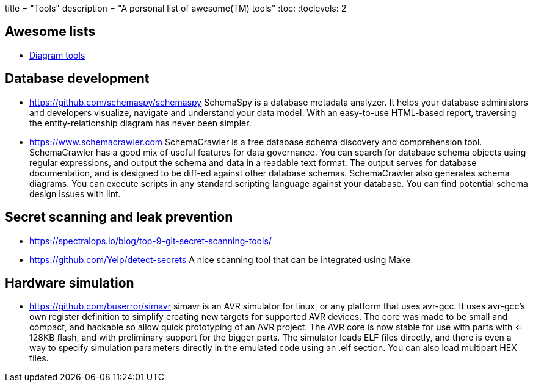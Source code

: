 +++
title = "Tools"
description = "A personal list of awesome(TM) tools"
+++
:toc:
:toclevels: 2

== Awesome lists

* https://www.bbkane.com/blog/diagram-tools/[Diagram tools]

== Database development

* https://github.com/schemaspy/schemaspy
  SchemaSpy is a database metadata analyzer. It helps your database administors
  and developers visualize, navigate and understand your data model.
  With an easy-to-use HTML-based report, traversing the entity-relationship
  diagram has never been simpler.

* https://www.schemacrawler.com
  SchemaCrawler is a free database schema discovery and comprehension tool.
  SchemaCrawler has a good mix of useful features for data governance. You can 
  search for database schema objects using regular expressions, and output the 
  schema and data in a readable text format. The output serves for database 
  documentation, and is designed to be diff-ed against other database schemas.
  SchemaCrawler also generates schema diagrams. You can execute scripts in any
  standard scripting language against your database. You can find potential
  schema design issues with lint.

== Secret scanning and leak prevention

* https://spectralops.io/blog/top-9-git-secret-scanning-tools/

* https://github.com/Yelp/detect-secrets
  A nice scanning tool that can be integrated using Make  

== Hardware simulation

* https://github.com/buserror/simavr
  simavr is an AVR simulator for linux, or any platform that uses avr-gcc.
  It uses avr-gcc's own register definition to simplify creating new targets for supported AVR devices. The core was made to be small and compact, and hackable so allow quick prototyping of an AVR project. The AVR core is now stable for use with parts with <= 128KB flash, and with preliminary support for the bigger parts. The simulator loads ELF files directly, and there is even a way to specify simulation parameters directly in the emulated code using an .elf section. You can also load multipart HEX files.
